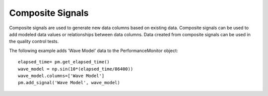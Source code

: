 Composite Signals
==================

Composite signals are used to generate new data columns based on existing data.  
Composite signals can be used to add modeled data values or relationships between 
data columns.  Data created from composite signals can be used in the quality 
control tests.  

The following example adds 'Wave Model' data to the PerformanceMonitor object::

	elapsed_time= pm.get_elapsed_time()
	wave_model = np.sin(10*(elapsed_time/86400))
	wave_model.columns=['Wave Model']
	pm.add_signal('Wave Model', wave_model)
